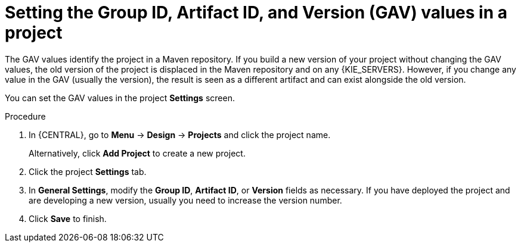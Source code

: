 [id='project-gav-setting-proc_{context}']
= Setting the Group ID, Artifact ID, and Version (GAV) values in a project

The GAV values identify the project in a Maven repository. If you build a new version of your project without changing the GAV values, the old version of the project is displaced in the Maven repository and on any {KIE_SERVERS}. However, if you change any value in the GAV (usually the version), the result is seen as a different artifact and can exist alongside the old version.

You can set the GAV values in the project *Settings* screen.

.Procedure
. In {CENTRAL}, go to *Menu* -> *Design* -> *Projects* and click the project name.
+
Alternatively, click *Add Project* to create a new project.
. Click the project *Settings* tab.
. In *General Settings*, modify the *Group ID*, *Artifact ID*, or *Version* fields as necessary. If you have deployed the project and are developing a new version, usually you need to increase the version number.
. Click *Save* to finish.
